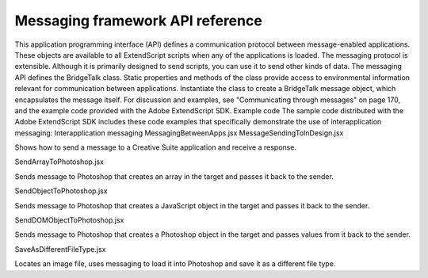 .. _messaging-framework-api-reference:

Messaging framework API reference
=================================
This application programming interface (API) defines a communication protocol between
message-enabled applications. These objects are available to all ExtendScript scripts when any of the
applications is loaded.
The messaging protocol is extensible. Although it is primarily designed to send scripts, you can use it to
send other kinds of data.
The messaging API defines the BridgeTalk class. Static properties and methods of the class provide
access to environmental information relevant for communication between applications. Instantiate the
class to create a BridgeTalk message object, which encapsulates the message itself. For discussion and
examples, see "Communicating through messages" on page 170, and the example code provided with the
Adobe ExtendScript SDK.
Example code
The sample code distributed with the Adobe ExtendScript SDK includes these code examples that
specifically demonstrate the use of interapplication messaging:
Interapplication messaging
MessagingBetweenApps.jsx
MessageSendingToInDesign.jsx

Shows how to send a message to a Creative Suite application
and receive a response.

SendArrayToPhotoshop.jsx

Sends message to Photoshop that creates an array in the
target and passes it back to the sender.

SendObjectToPhotoshop.jsx

Sends message to Photoshop that creates a JavaScript object
in the target and passes it back to the sender.

SendDOMObjectToPhotoshop.jsx

Sends message to Photoshop that creates a Photoshop object
in the target and passes values from it back to the sender.

SaveAsDifferentFileType.jsx

Locates an image file, uses messaging to load it into
Photoshop and save it as a different file type.

